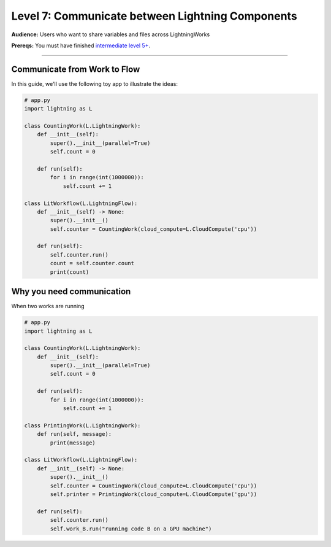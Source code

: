 #################################################
Level 7: Communicate between Lightning Components
#################################################
**Audience:** Users who want to share variables and files across LightningWorks

**Prereqs:** You must have finished `intermediate level 5+ <run_lightning_work_in_parallel.rst>`_.

----

*****************************
Communicate from Work to Flow
*****************************
In this guide, we'll use the following toy app to illustrate the ideas:

.. code:: python

    # app.py
    import lightning as L

    class CountingWork(L.LightningWork):
        def __init__(self):
            super().__init__(parallel=True)
            self.count = 0

        def run(self):
            for i in range(int(1000000)):
                self.count += 1

    class LitWorkflow(L.LightningFlow):
        def __init__(self) -> None:
            super().__init__()
            self.counter = CountingWork(cloud_compute=L.CloudCompute('cpu'))

        def run(self):
            self.counter.run()
            count = self.counter.count
            print(count)


**************************
Why you need communication
**************************
When two works are running 


.. code:: python

    # app.py
    import lightning as L

    class CountingWork(L.LightningWork):
        def __init__(self):
            super().__init__(parallel=True)
            self.count = 0

        def run(self):
            for i in range(int(1000000)):
                self.count += 1

    class PrintingWork(L.LightningWork):
        def run(self, message):
            print(message)

    class LitWorkflow(L.LightningFlow):
        def __init__(self) -> None:
            super().__init__()
            self.counter = CountingWork(cloud_compute=L.CloudCompute('cpu'))
            self.printer = PrintingWork(cloud_compute=L.CloudCompute('gpu'))

        def run(self):
            self.counter.run()
            self.work_B.run("running code B on a GPU machine")